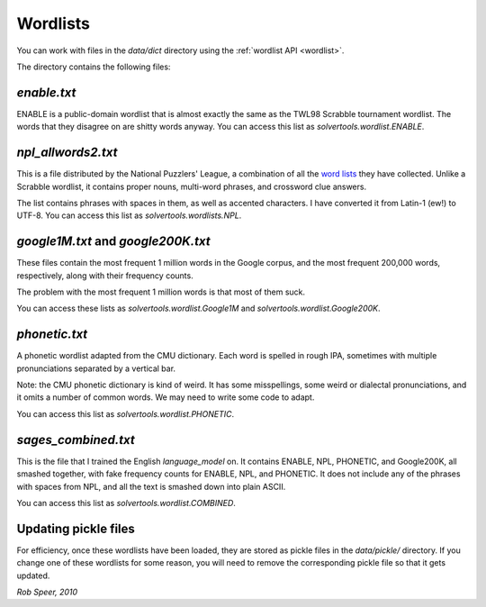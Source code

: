 .. _wordlists:

Wordlists
=========

You can work with files in the `data/dict` directory using the
:ref:`wordlist API <wordlist>`.

The directory contains the following files:

`enable.txt`
------------
ENABLE is a public-domain wordlist that is almost exactly the same as the
TWL98 Scrabble tournament wordlist. The words that they disagree on are shitty
words anyway. You can access this list as `solvertools.wordlist.ENABLE`.

`npl_allwords2.txt`
-------------------
This is a file distributed by the National Puzzlers' League, a combination of
all the `word lists`_ they have collected. Unlike a Scrabble wordlist, it
contains proper nouns, multi-word phrases, and crossword clue answers.

.. _`word lists`: http://www.puzzlers.org/dokuwiki/doku.php?id=solving:wordlists:about:start

The list contains phrases with spaces in them, as well as accented characters.
I have converted it from Latin-1 (ew!) to UTF-8. You can access this list as
`solvertools.wordlists.NPL`.

`google1M.txt` and `google200K.txt`
-----------------------------------
These files contain the most frequent 1 million words in the Google corpus, and
the most frequent 200,000 words, respectively, along with their frequency
counts.

The problem with the most frequent 1 million words is that most of them suck.

You can access these lists as `solvertools.wordlist.Google1M` and
`solvertools.wordlist.Google200K`.

`phonetic.txt`
--------------
A phonetic wordlist adapted from the CMU dictionary. Each word is spelled in
rough IPA, sometimes with multiple pronunciations separated by a vertical bar.

Note: the CMU phonetic dictionary is kind of weird. It has some misspellings,
some weird or dialectal pronunciations, and it omits a number of common words.
We may need to write some code to adapt.

You can access this list as `solvertools.wordlist.PHONETIC`.

`sages_combined.txt`
--------------------
This is the file that I trained the English `language_model` on. It contains
ENABLE, NPL, PHONETIC, and Google200K, all smashed together, with fake
frequency counts for ENABLE, NPL, and PHONETIC. It does not include any of the
phrases with spaces from NPL, and all the text is smashed down into plain
ASCII.

You can access this list as `solvertools.wordlist.COMBINED`.

Updating pickle files
---------------------

For efficiency, once these wordlists have been loaded, they are stored as
pickle files in the `data/pickle/` directory. If you change one of these
wordlists for some reason, you will need to remove the corresponding pickle
file so that it gets updated.

*Rob Speer, 2010*
